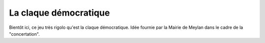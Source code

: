 La claque démocratique
======================

Bientôt ici, ce jeu très rigolo qu'est la claque démocratique.
Idée fournie par la Mairie de Meylan dans le cadre de la "concertation".